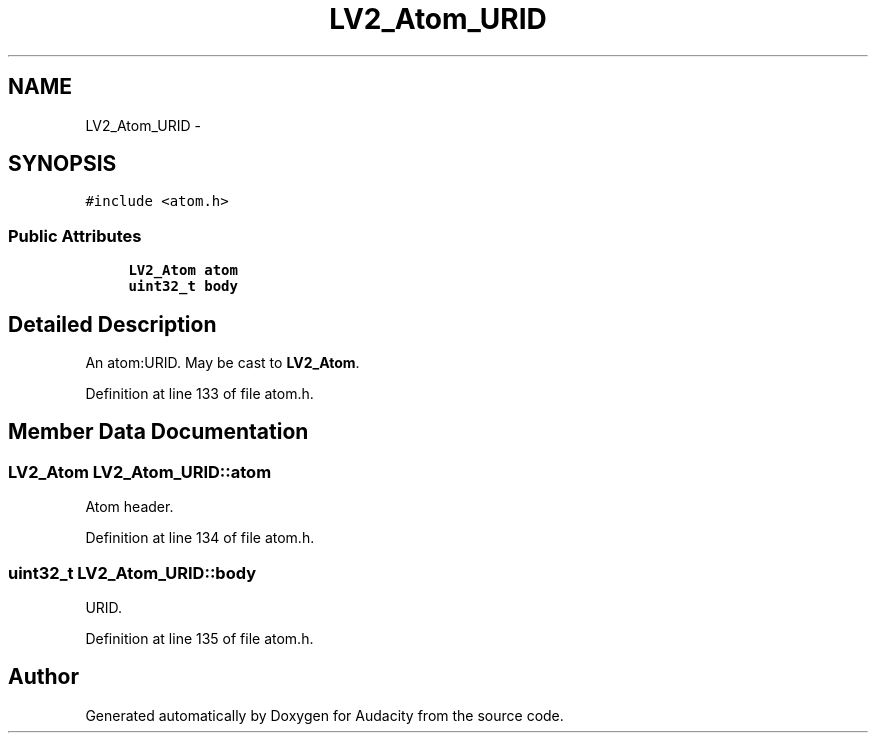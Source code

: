 .TH "LV2_Atom_URID" 3 "Thu Apr 28 2016" "Audacity" \" -*- nroff -*-
.ad l
.nh
.SH NAME
LV2_Atom_URID \- 
.SH SYNOPSIS
.br
.PP
.PP
\fC#include <atom\&.h>\fP
.SS "Public Attributes"

.in +1c
.ti -1c
.RI "\fBLV2_Atom\fP \fBatom\fP"
.br
.ti -1c
.RI "\fBuint32_t\fP \fBbody\fP"
.br
.in -1c
.SH "Detailed Description"
.PP 
An atom:URID\&. May be cast to \fBLV2_Atom\fP\&. 
.PP
Definition at line 133 of file atom\&.h\&.
.SH "Member Data Documentation"
.PP 
.SS "\fBLV2_Atom\fP LV2_Atom_URID::atom"
Atom header\&. 
.PP
Definition at line 134 of file atom\&.h\&.
.SS "\fBuint32_t\fP LV2_Atom_URID::body"
URID\&. 
.PP
Definition at line 135 of file atom\&.h\&.

.SH "Author"
.PP 
Generated automatically by Doxygen for Audacity from the source code\&.
